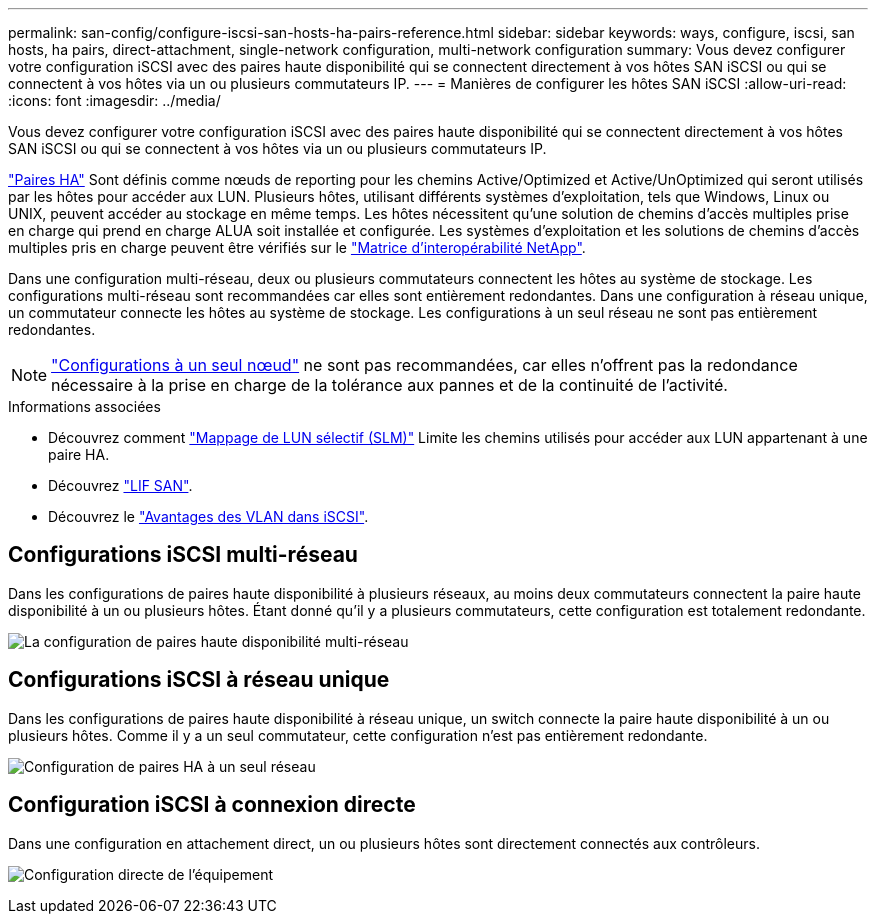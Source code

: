 ---
permalink: san-config/configure-iscsi-san-hosts-ha-pairs-reference.html 
sidebar: sidebar 
keywords: ways, configure, iscsi, san hosts, ha pairs, direct-attachment, single-network configuration, multi-network configuration 
summary: Vous devez configurer votre configuration iSCSI avec des paires haute disponibilité qui se connectent directement à vos hôtes SAN iSCSI ou qui se connectent à vos hôtes via un ou plusieurs commutateurs IP.   
---
= Manières de configurer les hôtes SAN iSCSI
:allow-uri-read: 
:icons: font
:imagesdir: ../media/


[role="lead"]
Vous devez configurer votre configuration iSCSI avec des paires haute disponibilité qui se connectent directement à vos hôtes SAN iSCSI ou qui se connectent à vos hôtes via un ou plusieurs commutateurs IP.

link:../concepts/high-availability-pairs-concept.html["Paires HA"] Sont définis comme nœuds de reporting pour les chemins Active/Optimized et Active/UnOptimized qui seront utilisés par les hôtes pour accéder aux LUN. Plusieurs hôtes, utilisant différents systèmes d'exploitation, tels que Windows, Linux ou UNIX, peuvent accéder au stockage en même temps.  Les hôtes nécessitent qu'une solution de chemins d'accès multiples prise en charge qui prend en charge ALUA soit installée et configurée. Les systèmes d'exploitation et les solutions de chemins d'accès multiples pris en charge peuvent être vérifiés sur le link:https://mysupport.netapp.com/matrix["Matrice d'interopérabilité NetApp"^].

Dans une configuration multi-réseau, deux ou plusieurs commutateurs connectent les hôtes au système de stockage.  Les configurations multi-réseau sont recommandées car elles sont entièrement redondantes.  Dans une configuration à réseau unique, un commutateur connecte les hôtes au système de stockage.  Les configurations à un seul réseau ne sont pas entièrement redondantes.

[NOTE]
====
link:../system-admin/single-node-clusters.html["Configurations à un seul nœud"] ne sont pas recommandées, car elles n'offrent pas la redondance nécessaire à la prise en charge de la tolérance aux pannes et de la continuité de l'activité.

====
.Informations associées
* Découvrez comment link:../san-admin/selective-lun-map-concept.html#determine-whether-slm-is-enabled-on-a-lun-map["Mappage de LUN sélectif (SLM)"] Limite les chemins utilisés pour accéder aux LUN appartenant à une paire HA.
* Découvrez link:../san-admin/manage-lifs-all-san-protocols-concept.html["LIF SAN"].
* Découvrez le link:../san-config/benefits-vlans-iscsi-concept.html["Avantages des VLAN dans iSCSI"].




== Configurations iSCSI multi-réseau

Dans les configurations de paires haute disponibilité à plusieurs réseaux, au moins deux commutateurs connectent la paire haute disponibilité à un ou plusieurs hôtes. Étant donné qu'il y a plusieurs commutateurs, cette configuration est totalement redondante.

image:scrn-en-drw-iscsi-dual.png["La configuration de paires haute disponibilité multi-réseau"]



== Configurations iSCSI à réseau unique

Dans les configurations de paires haute disponibilité à réseau unique, un switch connecte la paire haute disponibilité à un ou plusieurs hôtes. Comme il y a un seul commutateur, cette configuration n'est pas entièrement redondante.

image:scrn-en-drw-iscsi-single.png["Configuration de paires HA à un seul réseau"]



== Configuration iSCSI à connexion directe

Dans une configuration en attachement direct, un ou plusieurs hôtes sont directement connectés aux contrôleurs.

image:dual-host-dual-controller.png["Configuration directe de l'équipement"]
